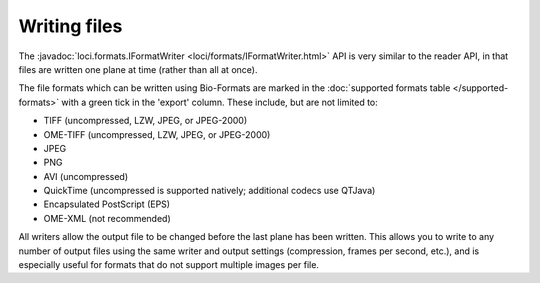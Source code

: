.. _writing_files:

Writing files
=============

The :javadoc:`loci.formats.IFormatWriter <loci/formats/IFormatWriter.html>`
API is very similar to the reader API, in that files are written one plane at
time (rather than all at once).

The file formats which can be written using Bio-Formats are marked in the
:doc:`supported formats table </supported-formats>` with a green tick in the
'export' column. These include, but are not limited to:

- TIFF (uncompressed, LZW, JPEG, or JPEG-2000)
- OME-TIFF (uncompressed, LZW, JPEG, or JPEG-2000)
- JPEG
- PNG
- AVI (uncompressed)
- QuickTime (uncompressed is supported natively; additional codecs use QTJava)
- Encapsulated PostScript (EPS)
- OME-XML (not recommended)

All writers allow the output file to be changed before the last plane has
been written.  This allows you to write to any number of output files using
the same writer and output settings (compression, frames per second, etc.),
and is especially useful for formats that do not support multiple images per
file.

.. seealso::

  :source:`IFormatWriter <components/formats-api/src/loci/formats/IFormatWriter.java>`
    Source code of the ``loci.formats.IFormatWriter`` interface

  :source:`loci.formats.tools.ImageConverter<components/bio-formats-tools/src/loci/formats/tools/ImageConverter.java>`
    Source code of the ``loci.formats.tools.ImageConverter`` class

  :doc:`export2`
    Examples of OME-TIFF writing
